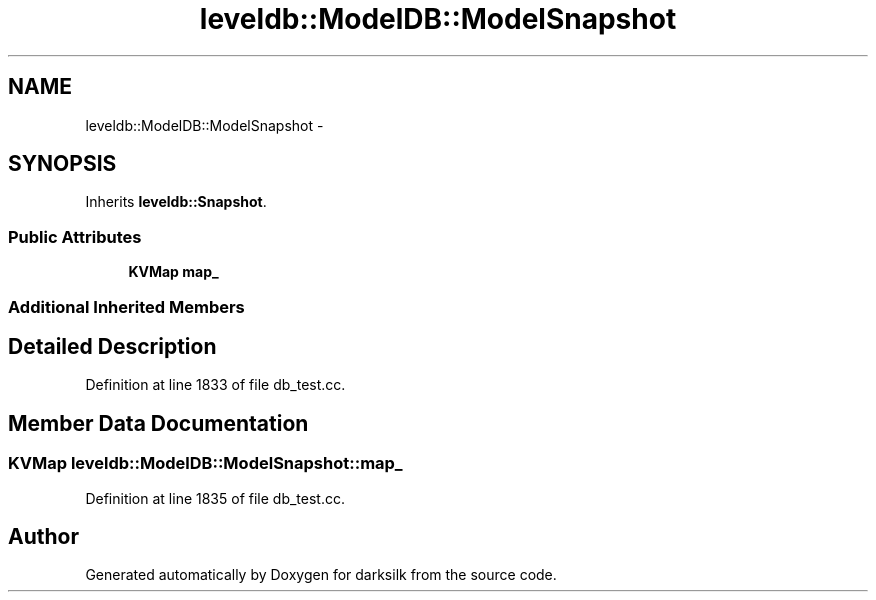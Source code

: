 .TH "leveldb::ModelDB::ModelSnapshot" 3 "Wed Feb 10 2016" "Version 1.0.0.0" "darksilk" \" -*- nroff -*-
.ad l
.nh
.SH NAME
leveldb::ModelDB::ModelSnapshot \- 
.SH SYNOPSIS
.br
.PP
.PP
Inherits \fBleveldb::Snapshot\fP\&.
.SS "Public Attributes"

.in +1c
.ti -1c
.RI "\fBKVMap\fP \fBmap_\fP"
.br
.in -1c
.SS "Additional Inherited Members"
.SH "Detailed Description"
.PP 
Definition at line 1833 of file db_test\&.cc\&.
.SH "Member Data Documentation"
.PP 
.SS "\fBKVMap\fP leveldb::ModelDB::ModelSnapshot::map_"

.PP
Definition at line 1835 of file db_test\&.cc\&.

.SH "Author"
.PP 
Generated automatically by Doxygen for darksilk from the source code\&.
